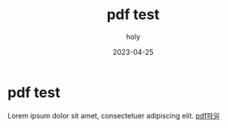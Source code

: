 #+TITLE: pdf test
#+AUTHOR: holy
#+EMAIL: hoyoul.park@gmail.com
#+DATE: 2023-04-25
* pdf test
Lorem ipsum dolor sit amet, consectetuer adipiscing elit.
[[file:~/MyProjects/holy-brain/static/pdfs/test_img.pdf][pdf파일]]
